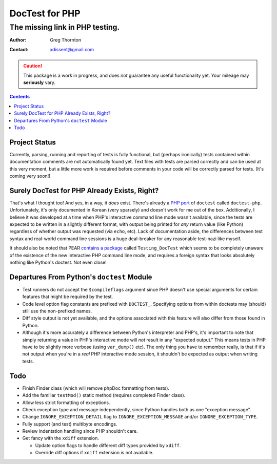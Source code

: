 ===============
DocTest for PHP
===============

--------------------------------
The missing link in PHP testing.
--------------------------------

:Author: Greg Thornton
:Contact: xdissent@gmail.com

.. caution:: This package is a work in progress, and does *not* guarantee any
   useful functionality yet. Your mileage may **seriously** vary.

.. contents::


Project Status
--------------

Currently, parsing, running and reporting of tests is fully functional, but
(perhaps ironically) tests contained within documentation comments are not
automatically found yet. Text files with tests are parsed correctly and
can be used at this very moment, but a little more work is required before
comments in your code will be correctly parsed for tests. (It's coming very
soon!)

   
Surely DocTest for PHP Already Exists, Right?
---------------------------------------------

That's what I thought too! And yes, in a way, it *does* exist. There's already 
a `PHP port`_ of ``doctest`` called ``doctest-php``. Unfortunately, it's 
only documented in Korean (very sparsely) and doesn't work for me out of the
box. Additionally, I believe it was developed at a time when PHP's interactive
command line mode wasn't available, since the tests are expected to be 
written in a slightly different format, with output being printed for *any*
return value (like Python) regardless of whether output was requested (via 
``echo``, etc). Lack of documentation aside, the differences between test 
syntax and real-world command line sessions is a huge deal-breaker for any
reasonable test-nazi like myself.

.. _PHP port: http://code.google.com/p/doctest-php

It should also be noted that PEAR `contains a package`_ called 
``Testing_DocTest`` which seems to be completely unaware of the existence
of the new interactive PHP command line mode, and requires a foreign syntax
that looks absolutely nothing like Python's doctest. Not even close!

.. _contains a package: http://pear.php.net/package/Testing_DocTest


Departures From Python's ``doctest`` Module
-------------------------------------------

* Test runners do not accept the ``$compileflags`` argument since PHP doesn't
  use special arguments for certain features that might be required by the
  test.
  
* Code level option flag constants are prefixed with ``DOCTEST_``. Specifying
  options from within doctests may (should) still use the non-prefixed names.
  
* Diff style output is not yet available, and the options associated with this
  feature will also differ from those found in Python.
  
* Although it's more accurately a difference between Python's interpreter and
  PHP's, it's important to note that simply returning a value in PHP's 
  interactive mode will *not* result in any "expected output." This means tests
  in PHP have to be slightly more verbose (using ``var_dump()`` etc). The only
  thing you have to remember really, is that if it's not output when you're
  in a *real* PHP interactive mode session, it shouldn't be expected as output
  when writing tests.


Todo
----

* Finish Finder class (which will remove phpDoc formatting from tests).

* Add the familiar ``testMod()`` static method (requires completed Finder class).

* Allow less strict formatting of exceptions.

* Check exception type and message independently, since Python handles both as one
  "exception message".

* Change ``IGNORE_EXCEPTION_DETAIL`` flag to ``IGNORE_EXCEPTION_MESSAGE`` and/or 
  ``IGNORE_EXCEPTION_TYPE``.

* Fully support (and test) multibyte encodings.

* Review indentation handling since PHP shouldn't care.

* Get fancy with the ``xdiff`` extension.

  * Update option flags to handle different diff types provided by ``xdiff``.
  
  * Override diff options if ``xdiff`` extension is not available.